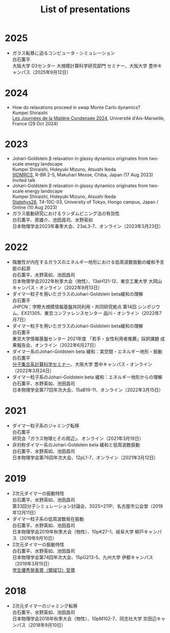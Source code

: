 #+title: List of presentations

* 2025
- ガラス転移に迫るコンピュータ・シミュレーション\\
  白石薫平\\
  大阪大学 D3センター 大規模計算科学研究部門 セミナー、大阪大学 豊中キャンパス（2025年9月12日）

* 2024
- How do relaxations proceed in swap Monte Carlo dynamics?\\
  Kumpei Shiraishi\\
  [[https://jmc2024.sciencesconf.org][Les Journées de la Matière Condensée 2024]], Université d'Aix-Marseille, France (29 Oct 2024)

* 2023
- Johari-Goldstein β relaxation in glassy dynamics originates from two-scale energy landscape\\
  Kumpei Shiraishi, Hideyuki Mizuno, Atsushi Ikeda\\
  [[https://9idmrcs.jp][9IDMRCS]], R-BR 2-5, Makuhari Messe, Chiba, Japan (17 Aug 2023)\\
  Invited talk
- Johari-Goldstein β relaxation in glassy dynamics originates from two-scale energy landscape\\
  Kumpei Shiraishi, Hideyuki Mizuno, Atsushi Ikeda\\
  [[https://statphys28.org][Statphys28]], T4-10C-03, University of Tokyo, Hongo campus, Japan / Online (10 Aug 2023)
- ガラス振動研究におけるランダムピニング法の有効性\\
  白石薫平、原雄介、池田昌司、水野英如\\
  日本物理学会2023年春季大会、23aL3-7、オンライン（2023年3月23日）

* 2022
- 階層性が内在するガラスのエネルギー地形における低周波数振動の緩和予言能の起源\\
  白石薫平、水野英如、池田昌司\\
  日本物理学会2022年秋季大会（物性）、13aH121-12、東京工業大学 大岡山キャンパス・オンライン（2022年9月13日）
- ダイマー粒子を用いたガラスのJohari-Goldstein beta緩和の理解\\
  白石薫平\\
  JHPCN：学際大規模情報基盤共同利用・共同研究拠点 第14回 シンポジウム、EX21305、東京コンファレンスセンター 品川・オンライン（2022年7月7日）
- ダイマー粒子を用いたガラスのJohari-Goldstein beta緩和の理解\\
  白石薫平\\
  東京大学情報基盤センター 2021年度 「若手・女性利用者推薦」採択課題 成果報告会、オンライン（2022年6月27日）
- ダイマー系のJohari-Goldstein beta 緩和：実空間・エネルギー地形・振動\\
  白石薫平\\
  [[https://sites.google.com/view/bunsisyugo/][分子集合系計算科学セミナー]]、大阪大学 豊中キャンパス・オンライン（2022年3月24日）
- ダイマー粒子系のJohari-Goldstein beta 緩和：エネルギー地形からの理解\\
  白石薫平、水野英如、池田昌司\\
  日本物理学会第77回年次大会、15aB19-11、オンライン（2022年3月15日）

* 2021
- ダイマー粒子系のジャミング転移\\
  白石薫平\\
  研究会「ガラス物理とその周辺」、オンライン（2021年3月19日）
- 非対称ダイマー系のJohari-Goldstein beta 緩和と低周波数振動\\
  白石薫平、水野英如、池田昌司\\
  日本物理学会第76回年次大会、12pL1-7、オンライン（2021年3月12日）

* 2019
- 2次元ダイマーの振動特性\\
  白石薫平、水野英如、池田昌司\\
  第33回分子シミュレーション討論会、302S+211P、名古屋市公会堂（2019年12月11日）
- ダイマー粒子系の低周波数局在振動\\
  白石薫平、水野英如、池田昌司\\
  日本物理学会2019年秋季大会（物性）、10pK27-1、岐阜大学 柳戸キャンパス（2019年9月10日）
- 2次元ダイマーの振動特性\\
  白石薫平、水野英如、池田昌司\\
  日本物理学会第74回年次大会、15pG213-5、九州大学 伊都キャンパス（2019年3月15日）\\
  [[https://www.jps.or.jp/activities/awards/gakusei/2019a-student-presentation-award.php#12][学生優秀発表賞（領域12）受賞]]

* 2018
- 2次元ダイマーのジャミング転移\\
  白石薫平、水野英如、池田昌司\\
  日本物理学会2018年秋季大会（物性）、10pM102-7、同志社大学 京田辺キャンパス（2018年9月10日）
